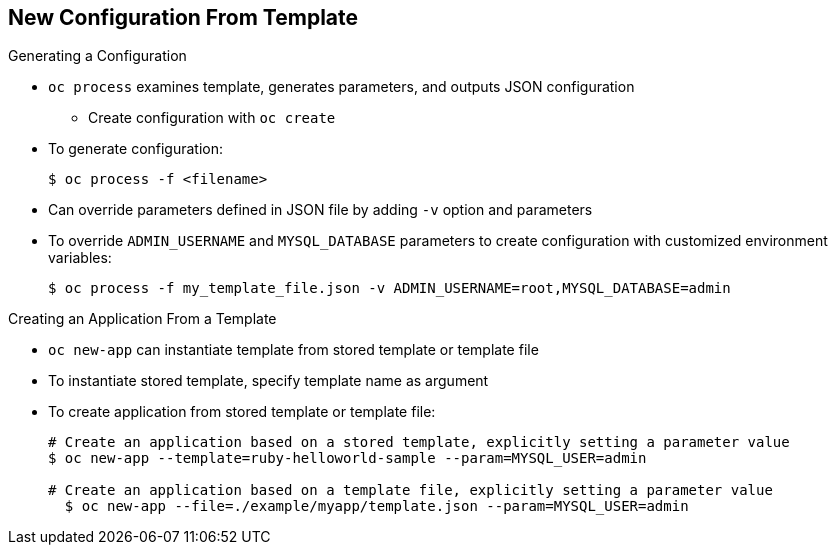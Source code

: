 == New Configuration From Template

.Generating a Configuration

* `oc process` examines template, generates parameters, and outputs JSON
 configuration

**  Create configuration with `oc create`

* To generate configuration:
+
----
$ oc process -f <filename>
----

* Can override parameters defined in JSON file by adding `-v` option and
 parameters

* To override `ADMIN_USERNAME` and `MYSQL_DATABASE` parameters to create
 configuration with customized environment variables:
+
----
$ oc process -f my_template_file.json -v ADMIN_USERNAME=root,MYSQL_DATABASE=admin
----

.Creating an Application From a Template

* `oc new-app` can instantiate template from stored template or template file
* To instantiate stored template, specify template name as argument
* To create application from stored template or template file:
+
----
# Create an application based on a stored template, explicitly setting a parameter value
$ oc new-app --template=ruby-helloworld-sample --param=MYSQL_USER=admin

# Create an application based on a template file, explicitly setting a parameter value
  $ oc new-app --file=./example/myapp/template.json --param=MYSQL_USER=admin
----

ifdef::showscript[]

=== Transcript

You can generate a configuration with the `oc process` command. `oc process`
 examines a template, generates any desired parameters, and outputs a JSON
  configuration that can be created with `oc create`.

Alternatively, you can pipe both commands together to create from a template
 without uploading it to the template library.

You can also override any parameters defined in the template file by adding the
 `-v` option and any desired parameters. For example, you can override the
  `ADMIN_USERNAME` and `MYSQL_DATABASE` parameters to create a configuration
   with customized environment variables.

You can use the `oc new-app` command to deploy templates from a local template
 file or a stored template. To instantiate a stored template, specify the template name as an argument. The example here shows  how to create a new application and override the template parameter value for `MYSQL_USER`.

endif::showscript[]
